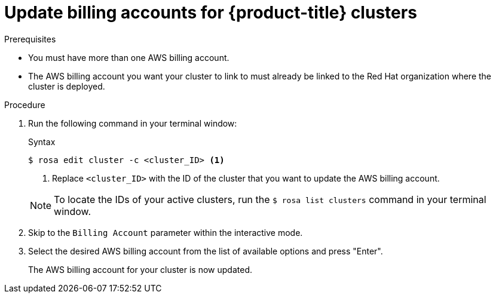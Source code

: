// Module included in the following assemblies:
//
// * * rosa_cli/rosa-updating-billing-account-cli.adoc
:_mod-docs-content-type: PROCEDURE
[id="rosa-update-billing_{context}"]
= Update billing accounts for {product-title} clusters

.Prerequisites

* You must have more than one AWS billing account.
* The AWS billing account you want your cluster to link to must already be linked to the Red{nbsp}Hat organization where the cluster is deployed.


.Procedure
. Run the following command in your terminal window:

+

.Syntax
[source,terminal]
----
$ rosa edit cluster -c <cluster_ID> <1>
----
<1>  Replace `<cluster_ID>` with the ID of the cluster that you want to update the AWS billing account.

+
[NOTE]
====
To locate the IDs of your active clusters, run the `$ rosa list clusters` command in your terminal window.
====

+

. Skip to the `Billing Account` parameter within the interactive mode.

. Select the desired AWS billing account from the list of available options and press "Enter".

+

The AWS billing account for your cluster is now updated.
